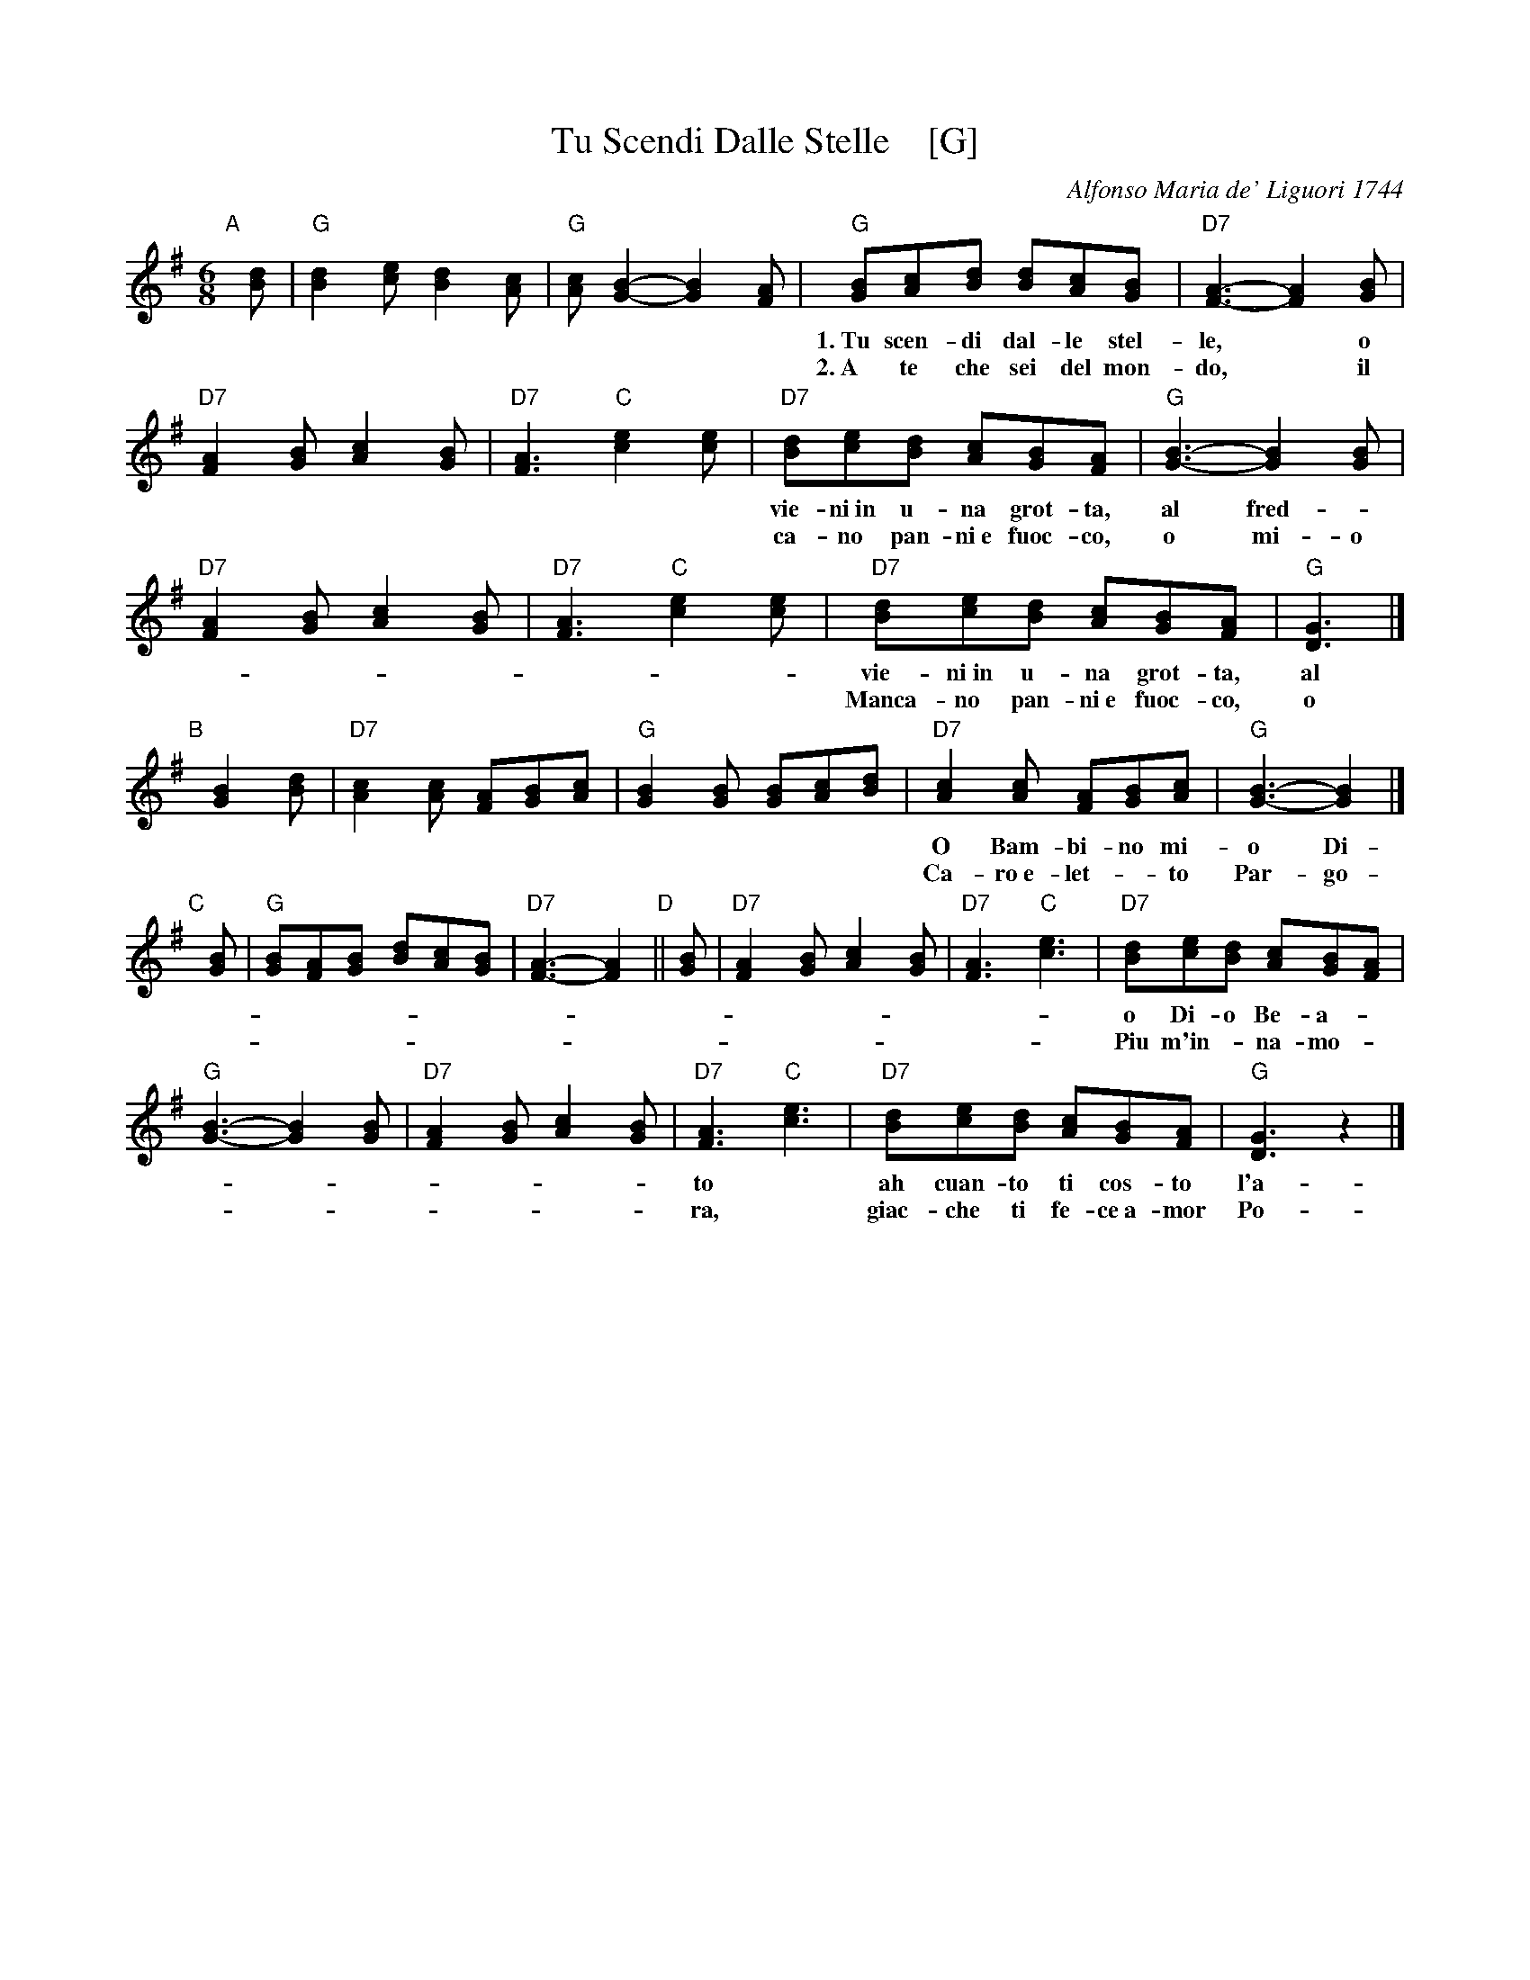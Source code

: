 X: 1
T: Tu Scendi Dalle Stelle    [G]
C: Alfonso Maria de' Liguori 1744
M: 6/8
L: 1/8
K: G
"A"[|] [dB] |\
"G"[d2B2][ec] [d2B2][cA] | "G"[cA][B2G2]- [B2G2][AF] |\
"G"[BG][cA][dB] [dB][cA][BG] | "D7"[A3F3]- [A2F2][BG] |
w: 1.~Tu scen-di dal-le stel-le,* o Re* del Cie-** lo,* e
w: 2.~A te che sei del mon-do,* il cre-*a-to-**re,* Man-
  "D7"[A2F2][BG] [c2A2][BG] | "D7"[A3F3] "C"[e2c2][ec] |\
  "D7"[dB][ec][dB] [cA][BG][AF] | "G"[B3G3]- [B2G2][BG] |
w: vie-ni~in u-na grot-ta, al fred-*do~al ge-**lo,* e
w: ca-no pan-ni~e fuoc-co, o mi-o Si-gno-**re.*
  "D7"[A2F2][BG] [c2A2][BG] | "D7"[A3F3] "C"[e2c2][ec] |\
  "D7"[dB][ec][dB] [cA][BG][AF] | "G"[G3D3] |]
w: vie-ni~in u-na grot-ta, al fred-*do~al ge-**lo.
w: Manca-no pan-ni~e fuoc-co, o mi-o Si-gno-**re.
"B"[|] [B2G2][dB] |\
  "D7"[c2A2][cA] [AF][BG][cA] | "G"[B2G2][BG] [BG][cA][dB] |\
  "D7"[c2A2][cA] [AF][BG][cA] | "G"[B3G3]- [B2G2] |]
w: O Bam-bi-no mi-o Di-vi-no i-o ti ve-do qui a tre-mar*
w: Ca-ro~e-let-*to Par-go-let-to, quan-*to ques-ta po-*ver-t\`a,*
"C"[|] [BG] |\
  "G"[BG][AF][BG] [dB][cA][BG] | "D7"[A3F3]- [A2F2]"D"|| [BG] |\
  "D7"[A2F2][BG] [c2A2][BG] | "D7"[A3F3] "C"[e3c3] |\
  "D7"[dB][ec][dB] [cA][BG][AF] |
w: o Di-o Be-a-** to* ah cuan-to ti cos-t\`o l'a-ver-*mi~a-ma-**
w: Piu m'in-*na-mo-**ra* giac-che ti fe-ce~a-mor Po-ve-*ro~an-cor-**
  "G"[B3G3]- [B2G2][BG] | "D7"[A2F2][BG] [c2A2][BG] |\
  "D7"[A3F3] "C"[e3c3] | "D7"[dB][ec][dB] [cA][BG][AF] | "G"[G3D3] z2 |]
w: to* ah cuan-to ti cos-to l'a-ver-*mi~a-ma-**to.
w: ra,* giac-che ti fe-ce~a-mor Po-ve-*ro~an-cor-**ra.
% %text http://www.youtube.com/watch?v=AfZkXntKY8k Luciano Pavarotti
